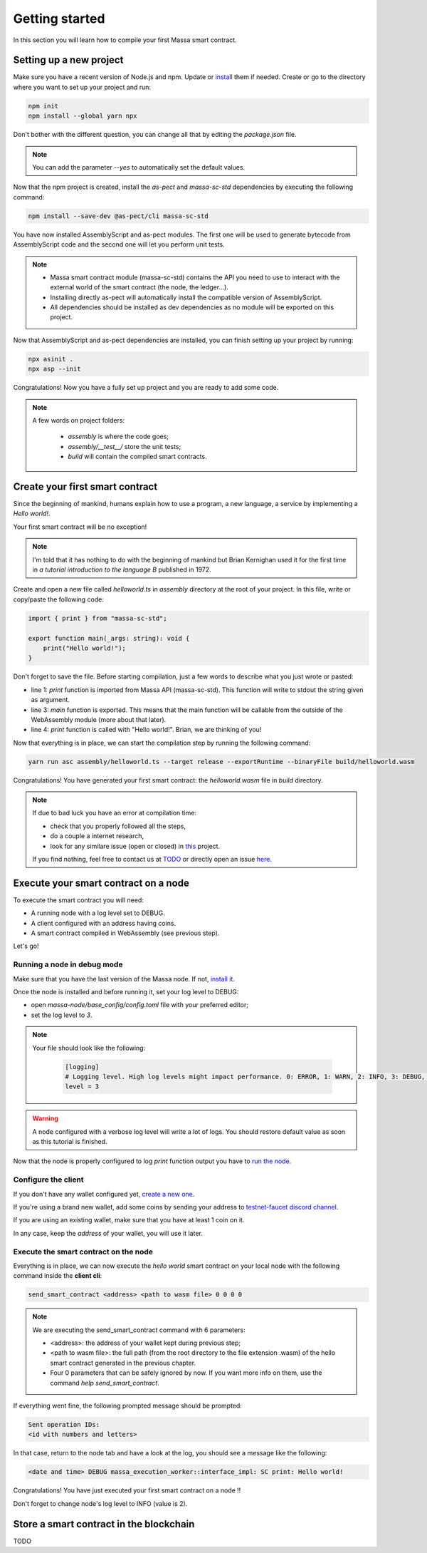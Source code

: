 Getting started
===============

In this section you will learn how to compile your first Massa smart contract.

Setting up a new project
^^^^^^^^^^^^^^^^^^^^^^^^
.. collapse:: Wait, I know npm. Just give me the commands!

    Here you go:
    
   .. code-block:: shell

       npm init
       npm install --global yarn npx
       npm install --save-dev @as-pect/cli
       npx asinit .
       npx asp --init

.. collapse:: OK, but I would like to use docker. Can you help me?

   Sure, no problem:

   .. code-block:: shell

       docker run -it --user $(id -u):$(id -g) -v $PWD:/app -v $PWD/.npm:/.npm -v $PWD/.config:/.config -w /app node:17.7-alpine npm init
       docker run --user $(id -u):$(id -g) -v $PWD:/app -v $PWD/.npm:/.npm -v $PWD/.config:/.config -w /app node:17.7-alpine npm install --save-dev @as-pect/cli
       docker run -it --user $(id -u):$(id -g) -v $PWD:/app -v $PWD/.npm:/.npm -v $PWD/.config:/.config -w /app node:17.7-alpinenpx asinit .
       docker run --user $(id -u):$(id -g) -v $PWD:/app -v $PWD/.npm:/.npm -v $PWD/.config:/.config -w /app node:17.7-alpine npx asp --init

Make sure you have a recent version of Node.js and npm. Update or `install <https://docs.npmjs.com/downloading-and-installing-node-js-and-npm>`_ them if needed.
Create or go to the directory where you want to set up your project and run:

.. code-block:: shell

   npm init
   npm install --global yarn npx


Don't bother with the different question, you can change all that by editing the `package.json` file.

.. note::
   You can add the parameter `--yes` to automatically set the default values.

Now that the npm project is created, install the `as-pect` and `massa-sc-std` dependencies by executing the following command:

.. code-block:: shell

   npm install --save-dev @as-pect/cli massa-sc-std

You have now installed AssemblyScript and as-pect modules. The first one will be used to generate bytecode from AssemblyScript code and the second one will let you perform unit tests.

.. note::
    * Massa smart contract module (massa-sc-std) contains the API you need to use to interact with the external world of the smart contract (the node, the ledger...).
    * Installing directly as-pect will automatically install the compatible version of AssemblyScript.
    * All dependencies should be installed as dev dependencies as no module will be exported on this project.

Now that AssemblyScript and as-pect dependencies are installed, you can finish setting up your project by running:

.. code-block:: shell

   npx asinit .
   npx asp --init

Congratulations! Now you have a fully set up project and you are ready to add some code.

.. note::
   A few words on project folders:

    * `assembly` is where the code goes;
    * `assembly/__test__/` store the unit tests;
    * `build` will contain the compiled smart contracts.

Create your first smart contract
^^^^^^^^^^^^^^^^^^^^^^^^^^^^^^^^

Since the beginning of mankind, humans explain how to use a program, a new language, a service by implementing a *Hello world!*.

Your first smart contract will be no exception!

.. note::

   I'm told that it has nothing to do with the beginning of mankind but Brian Kernighan used it for the first time in *a tutorial introduction to the language B* published in 1972.
   
Create and open a new file called `helloworld.ts` in `assembly` directory at the root of your project. In this file, write or copy/paste the following code:

.. code-block:: typescript

    import { print } from "massa-sc-std";

    export function main(_args: string): void {
        print("Hello world!");
    }

Don't forget to save the file. Before starting compilation, just a few words to describe what you just wrote or pasted:

* line 1: `print` function is imported from Massa API (massa-sc-std). This function will write to stdout the string given as argument.
* line 3: `main` function is exported. This means that the main function will be callable from the outside of the WebAssembly module (more about that later).
* line 4: `print` function is called with "Hello world!". Brian, we are thinking of you!

Now that everything is in place, we can start the compilation step by running the following command:

.. code-block:: shell

   yarn run asc assembly/helloworld.ts --target release --exportRuntime --binaryFile build/helloworld.wasm

Congratulations! You have generated your first smart contract: the `helloworld.wasm` file in `build` directory.

.. note::

   If due to bad luck you have an error at compilation time:

   * check that you properly followed all the steps,
   * do a couple a internet research,
   * look for any similare issue (open or closed) in `this <//TODO>`_ project.

   If you find nothing, feel free to contact us at `TODO <//TODO>`_ or directly open an issue `here <//TODO>`_.

Execute your smart contract on a node
^^^^^^^^^^^^^^^^^^^^^^^^^^^^^^^^^^^^^

To execute the smart contract you will need:

- A running node with a log level set to DEBUG.
- A client configured with an address having coins.
- A smart contract compiled in WebAssembly (see previous step).

Let's go!

Running a node in debug mode
""""""""""""""""""""""""""""

Make sure that you have the last version of the Massa node. If not, `install it <https://github.com/massalabs/massa/wiki/install>`_.

Once the node is installed and before running it, set your log level to DEBUG:

- open `massa-node/base_config/config.toml` file with your preferred editor;
- set the log level to `3`.

.. note::

   Your file should look like the following:

    .. code-block:: toml

        [logging]
        # Logging level. High log levels might impact performance. 0: ERROR, 1: WARN, 2: INFO, 3: DEBUG, 4: TRACE
        level = 3

.. warning::
   A node configured with a verbose log level will write a lot of logs. You should restore default value as soon as this tutorial is finished.


Now that the node is properly configured to log `print` function output you have to `run the node <https://github.com/massalabs/massa/wiki/run>`_.

Configure the client
""""""""""""""""""""

If you don't have any wallet configured yet, `create a new one <https://github.com/massalabs/massa/wiki/wallet>`_.

If you're using a brand new wallet, add some coins by sending your address to `testnet-faucet discord channel <https://discord.com/channels/828270821042159636/866190913030193172>`_.

If you are using an existing wallet, make sure that you have at least 1 coin on it.

In any case, keep the `address` of your wallet, you will use it later.

Execute the smart contract on the node
""""""""""""""""""""""""""""""""""""""

Everything is in place, we can now execute the `hello world` smart contract on your local node with the following command inside the **client cli**:

.. code-block:: shell

   send_smart_contract <address> <path to wasm file> 0 0 0 0

.. note::

   We are executing the send_smart_contract command with 6 parameters:

   - <address>: the address of your wallet kept during previous step;
   - <path to wasm file>: the full path (from the root directory to the file extension .wasm) of the hello smart contract generated in the previous chapter.
   - Four 0 parameters that can be safely ignored by now. If you want more info on them, use the command `help send_smart_contract`.


If everything went fine, the following prompted message should be prompted:

.. code-block:: shell

   Sent operation IDs:
   <id with numbers and letters>

In that case, return to the node tab and have a look at the log, you should see a message like the following:

.. code-block:: shell

   <date and time> DEBUG massa_execution_worker::interface_impl: SC print: Hello world!


Congratulations! You have just executed your first smart contract on a node !!

Don't forget to change node's log level to INFO (value is 2).

Store a smart contract in the blockchain
^^^^^^^^^^^^^^^^^^^^^^^^^^^^^^^^^^^^^^^^

TODO
